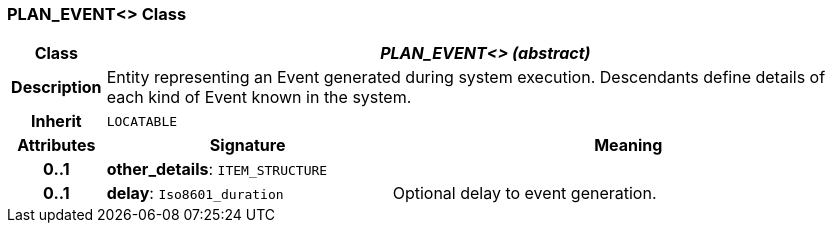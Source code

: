 === PLAN_EVENT<> Class

[cols="^1,3,5"]
|===
h|*Class*
2+^h|*_PLAN_EVENT<> (abstract)_*

h|*Description*
2+a|Entity representing an Event generated during system execution. Descendants define details of each kind of Event known in the system.

h|*Inherit*
2+|`LOCATABLE`

h|*Attributes*
^h|*Signature*
^h|*Meaning*

h|*0..1*
|*other_details*: `ITEM_STRUCTURE`
a|

h|*0..1*
|*delay*: `Iso8601_duration`
a|Optional delay to event generation.
|===
